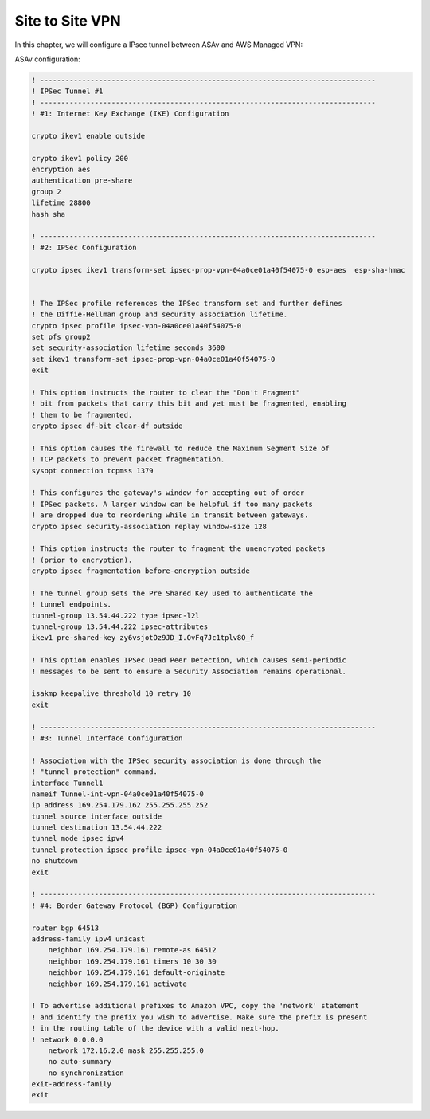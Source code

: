 Site to Site VPN 
================

In this chapter, we will configure a IPsec tunnel between ASAv and AWS Managed VPN: 

.. image:: ASAv-Site-to-Site-VPN.png
   :width: 600px
   :alt: Site to Site VPN - IPsec

ASAv configuration:

.. code-block:: console

    ! --------------------------------------------------------------------------------
    ! IPSec Tunnel #1
    ! --------------------------------------------------------------------------------
    ! #1: Internet Key Exchange (IKE) Configuration

    crypto ikev1 enable outside 

    crypto ikev1 policy 200
    encryption aes 
    authentication pre-share
    group 2
    lifetime 28800
    hash sha

    ! --------------------------------------------------------------------------------		
    ! #2: IPSec Configuration

    crypto ipsec ikev1 transform-set ipsec-prop-vpn-04a0ce01a40f54075-0 esp-aes  esp-sha-hmac


    ! The IPSec profile references the IPSec transform set and further defines
    ! the Diffie-Hellman group and security association lifetime.
    crypto ipsec profile ipsec-vpn-04a0ce01a40f54075-0
    set pfs group2
    set security-association lifetime seconds 3600
    set ikev1 transform-set ipsec-prop-vpn-04a0ce01a40f54075-0
    exit

    ! This option instructs the router to clear the "Don't Fragment"
    ! bit from packets that carry this bit and yet must be fragmented, enabling
    ! them to be fragmented. 
    crypto ipsec df-bit clear-df outside

    ! This option causes the firewall to reduce the Maximum Segment Size of
    ! TCP packets to prevent packet fragmentation.
    sysopt connection tcpmss 1379

    ! This configures the gateway's window for accepting out of order
    ! IPSec packets. A larger window can be helpful if too many packets
    ! are dropped due to reordering while in transit between gateways.
    crypto ipsec security-association replay window-size 128

    ! This option instructs the router to fragment the unencrypted packets
    ! (prior to encryption).
    crypto ipsec fragmentation before-encryption outside

    ! The tunnel group sets the Pre Shared Key used to authenticate the 
    ! tunnel endpoints.
    tunnel-group 13.54.44.222 type ipsec-l2l
    tunnel-group 13.54.44.222 ipsec-attributes
    ikev1 pre-shared-key zy6vsjotOz9JD_I.OvFq7Jc1tplv8O_f

    ! This option enables IPSec Dead Peer Detection, which causes semi-periodic
    ! messages to be sent to ensure a Security Association remains operational.

    isakmp keepalive threshold 10 retry 10
    exit

    ! --------------------------------------------------------------------------------
    ! #3: Tunnel Interface Configuration

    ! Association with the IPSec security association is done through the
    ! "tunnel protection" command.
    interface Tunnel1
    nameif Tunnel-int-vpn-04a0ce01a40f54075-0		
    ip address 169.254.179.162 255.255.255.252
    tunnel source interface outside
    tunnel destination 13.54.44.222
    tunnel mode ipsec ipv4
    tunnel protection ipsec profile ipsec-vpn-04a0ce01a40f54075-0
    no shutdown
    exit

    ! --------------------------------------------------------------------------------
    ! #4: Border Gateway Protocol (BGP) Configuration

    router bgp 64513
    address-family ipv4 unicast
        neighbor 169.254.179.161 remote-as 64512
        neighbor 169.254.179.161 timers 10 30 30
        neighbor 169.254.179.161 default-originate
        neighbor 169.254.179.161 activate
        
    ! To advertise additional prefixes to Amazon VPC, copy the 'network' statement
    ! and identify the prefix you wish to advertise. Make sure the prefix is present
    ! in the routing table of the device with a valid next-hop.
    ! network 0.0.0.0 
        network 172.16.2.0 mask 255.255.255.0
        no auto-summary
        no synchronization
    exit-address-family
    exit
